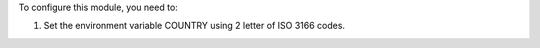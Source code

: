 To configure this module, you need to:

#. Set the environment variable COUNTRY using 2 letter of ISO 3166 codes.
